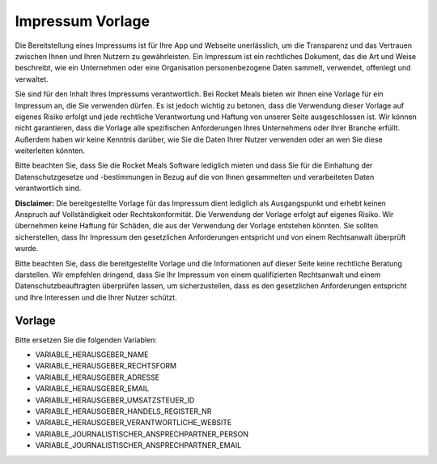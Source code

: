 Impressum Vorlage
============================

Die Bereitstellung eines Impressums ist für Ihre App und Webseite unerlässlich, um die Transparenz und das Vertrauen zwischen Ihnen und Ihren Nutzern zu gewährleisten. Ein Impressum ist ein rechtliches Dokument, das die Art und Weise beschreibt, wie ein Unternehmen oder eine Organisation personenbezogene Daten sammelt, verwendet, offenlegt und verwaltet.

Sie sind für den Inhalt Ihres Impressums verantwortlich. Bei Rocket Meals bieten wir Ihnen eine Vorlage für ein Impressum an, die Sie verwenden dürfen. Es ist jedoch wichtig zu betonen, dass die Verwendung dieser Vorlage auf eigenes Risiko erfolgt und jede rechtliche Verantwortung und Haftung von unserer Seite ausgeschlossen ist. Wir können nicht garantieren, dass die Vorlage alle spezifischen Anforderungen Ihres Unternehmens oder Ihrer Branche erfüllt. Außerdem haben wir keine Kenntnis darüber, wie Sie die Daten Ihrer Nutzer verwenden oder an wen Sie diese weiterleiten könnten.

Bitte beachten Sie, dass Sie die Rocket Meals Software lediglich mieten und dass Sie für die Einhaltung der Datenschutzgesetze und -bestimmungen in Bezug auf die von Ihnen gesammelten und verarbeiteten Daten verantwortlich sind.

**Disclaimer:** Die bereitgestellte Vorlage für das Impressum dient lediglich als Ausgangspunkt und erhebt keinen Anspruch auf Vollständigkeit oder Rechtskonformität. Die Verwendung der Vorlage erfolgt auf eigenes Risiko. Wir übernehmen keine Haftung für Schäden, die aus der Verwendung der Vorlage entstehen könnten. Sie sollten sicherstellen, dass Ihr Impressum den gesetzlichen Anforderungen entspricht und von einem Rechtsanwalt überprüft wurde.

Bitte beachten Sie, dass die bereitgestellte Vorlage und die Informationen auf dieser Seite keine rechtliche Beratung darstellen. Wir empfehlen dringend, dass Sie Ihr Impressum von einem qualifizierten Rechtsanwalt und einem Datenschutzbeauftragten überprüfen lassen, um sicherzustellen, dass es den gesetzlichen Anforderungen entspricht und Ihre Interessen und die Ihrer Nutzer schützt.


Vorlage
---------------------

Bitte ersetzen Sie die folgenden Variablen:

- VARIABLE_HERAUSGEBER_NAME
- VARIABLE_HERAUSGEBER_RECHTSFORM
- VARIABLE_HERAUSGEBER_ADRESSE
- VARIABLE_HERAUSGEBER_EMAIL
- VARIABLE_HERAUSGEBER_UMSATZSTEUER_ID
- VARIABLE_HERAUSGEBER_HANDELS_REGISTER_NR
- VARIABLE_HERAUSGEBER_VERANTWORTLICHE_WEBSITE

- VARIABLE_JOURNALISTISCHER_ANSPRECHPARTNER_PERSON
- VARIABLE_JOURNALISTISCHER_ANSPRECHPARTNER_EMAIL



.. code-block:: md
    # Über uns

    Diese Webseite und App ist aus einer Master-Arbeit von Nils Baumgartner entstanden. Das Motto lautet "von Studierenden für Studierende" und so soll dein Alltag im Studium gut ergänzt werden.


    # Impressum


    Die nachstehenden Informationen enthalten die gesetzlich vorgesehenen Pflichtangaben zur Anbieterkennzeichnung sowie rechtliche Hinweise zur Internetpräsenz und und App.

    ## Herausgeber:
    - VARIABLE_HERAUSGEBER_NAME
    - VARIABLE_HERAUSGEBER_RECHTSFORM
    - VARIABLE_HERAUSGEBER_ADRESSE
    - VARIABLE_HERAUSGEBER_UMSATZSTEUER_ID
    - VARIABLE_HERAUSGEBER_HANDELS_REGISTER_NR

    ### Kontaktmöglichkeiten
    - E-Mail-Adresse: [VARIABLE_HERAUSGEBER_VERANTWORTLICHE_EMAIL](mailto:VARIABLE_HERAUSGEBER_VERANTWORTLICHE_EMAIL)

    ### Gestaltung und technische Umsetzung
    - Nils Baumgartner ([nilsbaumgartner1994@gmail.com](mailto:nilsbaumgartner1994@gmail.com))
    - Homepage: [baumgartner-software.de](https://baumgartner-software.de)

    ## Verantwortlich für journalistisch-redaktionelle Inhalte:

    - VARIABLE_JOURNALISTISCHER_ANSPRECHPARTNER_PERSON
    - VARIABLE_JOURNALISTISCHER_ANSPRECHPARTNER_EMAIL


    # Haftungsausschluss

    ## Inhalt des Onlineangebots

    Der Autor übernimmt keinerlei Gewähr für die Aktualität, Korrektheit, Vollständigkeit oder Qualität der bereitgestellten Informationen. Haftungsansprüche gegen den Autor, welche sich auf Schäden materieller oder ideeller Art beziehen, die durch die Nutzung oder Nichtnutzung der dargebotenen Informationen bzw. durch die Nutzung fehlerhafter und unvollständiger Informationen verursacht wurden, sind grundsätzlich ausgeschlossen, sofern seitens des Autors kein nachweislich vorsätzliches oder grob fahrlässiges Verschulden vorliegt.

    Alle Angebote sind freibleibend und unverbindlich. Der Autor behält es sich ausdrücklich vor, Teile der Seiten oder das gesamte Angebot ohne gesonderte Ankündigung zu verändern, zu ergänzen, zu löschen oder die Veröffentlichung zeitweise oder endgültig einzustellen.

    ## Verweise und Links

    Bei direkten oder indirekten Verweisen auf fremde Webseiten ("Hyperlinks"), die außerhalb des Verantwortungsbereiches des Autors liegen, würde eine Haftungsverpflichtung ausschließlich in dem Fall in Kraft treten, in dem der Autor von den Inhalten Kenntnis hat und es ihm technisch möglich und zumutbar wäre, die Nutzung im Falle rechtswidriger Inhalte zu verhindern.

    ## Urheber- und Kennzeichenrecht

    Der Autor ist bestrebt, in allen Publikationen die Urheberrechte der verwendeten Grafiken, Tondokumente, Videosequenzen und Texte zu beachten, von ihm selbst erstellte Grafiken, Tondokumente, Videosequenzen und Texte zu nutzen oder auf lizenzfreie Grafiken, Tondokumente, Videosequenzen und Texte zurückzugreifen.
